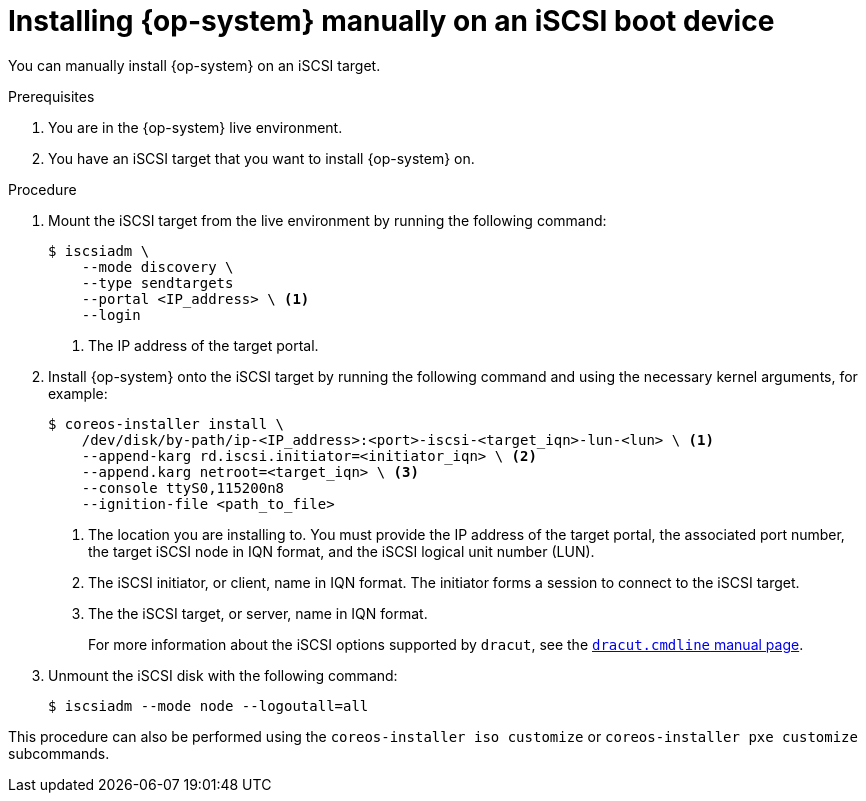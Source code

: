 // Module included in the following assemblies:
//
// * installing/installing_bare_metal/installing-bare-metal.adoc
// * installing/installing_bare_metal/installing-bare-metal-network-customizations.adoc
// * installing/installing_bare_metal/installing-restricted-networks-bare-metal.adoc

:_mod-docs-content-type: PROCEDURE
[id="rhcos-install-iscsi-manual_{context}"]
= Installing {op-system} manually on an iSCSI boot device

You can manually install {op-system} on an iSCSI target.

.Prerequisites
. You are in the {op-system} live environment.
. You have an iSCSI target that you want to install {op-system} on.

.Procedure

. Mount the iSCSI target from the live environment by running the following command:
+
[source,text]
----
$ iscsiadm \
    --mode discovery \
    --type sendtargets
    --portal <IP_address> \ <1>
    --login
----
<1> The IP address of the target portal.

. Install {op-system} onto the iSCSI target by running the following command and using the necessary kernel arguments, for example:
+
[source,text]
----
$ coreos-installer install \
    /dev/disk/by-path/ip-<IP_address>:<port>-iscsi-<target_iqn>-lun-<lun> \ <1>
    --append-karg rd.iscsi.initiator=<initiator_iqn> \ <2>
    --append.karg netroot=<target_iqn> \ <3>
    --console ttyS0,115200n8
    --ignition-file <path_to_file>
----
<1> The location you are installing to. You must provide the IP address of the target portal, the associated port number, the target iSCSI node in IQN format, and the iSCSI logical unit number (LUN).
<2> The iSCSI initiator, or client, name in IQN format. The initiator forms a session to connect to the iSCSI target.
<3> The the iSCSI target, or server, name in IQN format.
+
For more information about the iSCSI options supported by `dracut`, see the link:https://www.man7.org/linux/man-pages/man7/dracut.cmdline.7.html[`dracut.cmdline` manual page].

. Unmount the iSCSI disk with the following command:
+
[source,text]
----
$ iscsiadm --mode node --logoutall=all
----

This procedure can also be performed using the `coreos-installer iso customize` or `coreos-installer pxe customize` subcommands.
